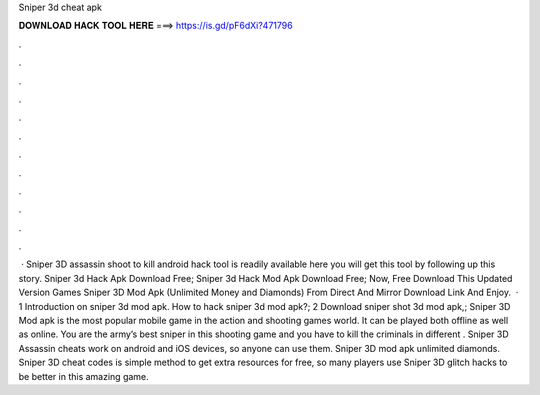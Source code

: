 Sniper 3d cheat apk

𝐃𝐎𝐖𝐍𝐋𝐎𝐀𝐃 𝐇𝐀𝐂𝐊 𝐓𝐎𝐎𝐋 𝐇𝐄𝐑𝐄 ===> https://is.gd/pF6dXi?471796

.

.

.

.

.

.

.

.

.

.

.

.

 · Sniper 3D assassin shoot to kill android hack tool is readily available here you will get this tool by following up this story. Sniper 3d Hack Apk Download Free; Sniper 3d Hack Mod Apk Download Free; Now, Free Download This Updated Version Games Sniper 3D Mod Apk (Unlimited Money and Diamonds) From Direct And Mirror Download Link And Enjoy.  · 1 Introduction on sniper 3d mod apk. How to hack sniper 3d mod apk?; 2 Download sniper shot 3d mod apk,; Sniper 3D Mod apk is the most popular mobile game in the action and shooting games world. It can be played both offline as well as online. You are the army’s best sniper in this shooting game and you have to kill the criminals in different . Sniper 3D Assassin cheats work on android and iOS devices, so anyone can use them. Sniper 3D mod apk unlimited diamonds. Sniper 3D cheat codes is simple method to get extra resources for free, so many players use Sniper 3D glitch hacks to be better in this amazing game.